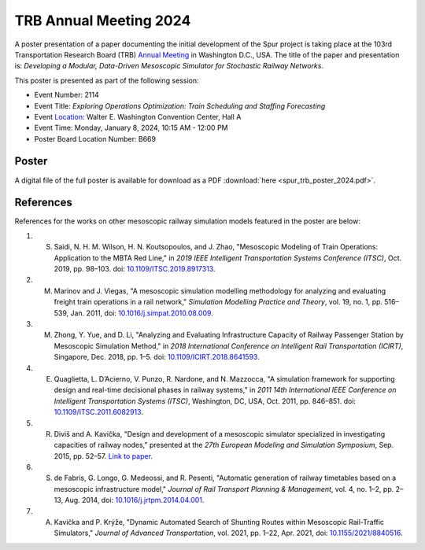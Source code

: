 TRB Annual Meeting 2024
=======================

A poster presentation of a paper documenting the initial development of the Spur project is taking place at the 103rd Transportation Research Board (TRB) `Annual Meeting <https://www.trb.org/AnnualMeeting/AnnualMeeting.aspx>`_ in Washington D.C., USA. The title of the paper and presentation is: *Developing a Modular, Data-Driven Mesoscopic Simulator for Stochastic Railway Networks*.

This poster is presented as part of the following session:

- Event Number: 2114
- Event Title: *Exploring Operations Optimization: Train Scheduling and Staffing Forecasting*
- Event `Location <https://www.trb.org/AnnualMeeting/Transportation.aspx>`_: Walter E. Washington Convention Center, Hall A
- Event Time: Monday, January 8, 2024, 10:15 AM - 12:00 PM
- Poster Board Location Number: B669

Poster
######

A digital file of the full poster is available for download as a PDF :download:`here <spur_trb_poster_2024.pdf>`.

References
##########

References for the works on other mesoscopic railway simulation models featured in the poster are below:

1. S. Saidi, N. H. M. Wilson, H. N. Koutsopoulos, and J. Zhao, "Mesoscopic Modeling of Train Operations: Application to the MBTA Red Line," in *2019 IEEE Intelligent Transportation Systems Conference (ITSC)*, Oct. 2019, pp. 98–103. doi: `10.1109/ITSC.2019.8917313 <https://doi.org/10.1109/ITSC.2019.8917313>`_.
2. M. Marinov and J. Viegas, "A mesoscopic simulation modelling methodology for analyzing and evaluating freight train operations in a rail network," *Simulation Modelling Practice and Theory*, vol. 19, no. 1, pp. 516–539, Jan. 2011, doi: `10.1016/j.simpat.2010.08.009 <https://doi.org/10.1016/j.simpat.2010.08.009>`_.
3. M. Zhong, Y. Yue, and D. Li, "Analyzing and Evaluating Infrastructure Capacity of Railway Passenger Station by Mesoscopic Simulation Method," in *2018 International Conference on Intelligent Rail Transportation (ICIRT)*, Singapore, Dec. 2018, pp. 1–5. doi: `10.1109/ICIRT.2018.8641593 <https://doi.org/10.1109/ICIRT.2018.8641593>`_.
4. E. Quaglietta, L. D’Acierno, V. Punzo, R. Nardone, and N. Mazzocca, "A simulation framework for supporting design and real-time decisional phases in railway systems," in *2011 14th International IEEE Conference on Intelligent Transportation Systems (ITSC)*, Washington, DC, USA, Oct. 2011, pp. 846–851. doi: `10.1109/ITSC.2011.6082913 <https://doi.org/10.1109/ITSC.2011.6082913>`_.
5. R. Diviš and A. Kavička, "Design and development of a mesoscopic simulator specialized in investigating capacities of railway nodes," presented at the *27th European Modeling and Simulation Symposium*, Sep. 2015, pp. 52–57. `Link to paper <https://www.msc-les.org/proceedings/emss/2015/EMSS2015_52.pdf>`_.
6. S. de Fabris, G. Longo, G. Medeossi, and R. Pesenti, "Automatic generation of railway timetables based on a mesoscopic infrastructure model," *Journal of Rail Transport Planning & Management*, vol. 4, no. 1–2, pp. 2–13, Aug. 2014, doi: `10.1016/j.jrtpm.2014.04.001 <https://doi.org/10.1016/j.jrtpm.2014.04.001>`_.
7. A. Kavička and P. Krýže, "Dynamic Automated Search of Shunting Routes within Mesoscopic Rail-Traffic Simulators," *Journal of Advanced Transportation*, vol. 2021, pp. 1–22, Apr. 2021, doi: `10.1155/2021/8840516 <https://doi.org/10.1155/2021/8840516>`_.
